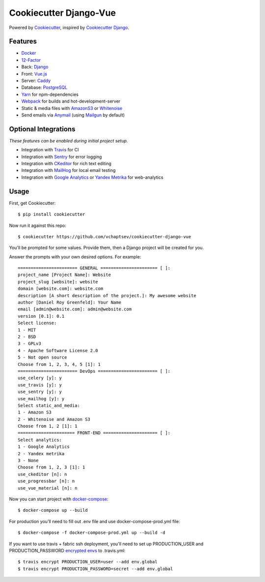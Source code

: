 Cookiecutter Django-Vue
=======================
.. image:: https://travis-ci.org/vchaptsev/cookiecutter-django-vue.svg?branch=master
    :target: https://travis-ci.org/vchaptsev/cookiecutter-django-vue

Powered by Cookiecutter_, inspired by `Cookiecutter Django`_.

.. _cookiecutter: https://github.com/audreyr/cookiecutter
.. _`Cookiecutter Django`: https://github.com/pydanny/cookiecutter-django


.. image:: https://i.imgur.com/SA8cjs8.png
   :name: cookiecutter-django-vue
   :align: center
   :alt: cookiecutter-django-vue
   :target: https://github.com/vchaptsev/cookiecutter-django-vue

Features
---------
* Docker_
* 12-Factor_
* Back: Django_
* Front: Vue.js_
* Server: Caddy_
* Database: PostgreSQL_
* Yarn_ for npm-dependencies
* Webpack_ for builds and hot-development-server
* Static & media files with AmazonS3_ or Whitenoise_
* Send emails via Anymail_ (using Mailgun_ by default)


Optional Integrations
---------------------

*These features can be enabled during initial project setup.*

* Integration with Travis_ for CI
* Integration with Sentry_ for error logging
* Integration with CKeditor_ for rich text editing
* Integration with MailHog_ for local email testing
* Integration with `Google Analytics`_ or `Yandex Metrika`_ for web-analytics

.. _12-Factor: http://12factor.net/
.. _AmazonS3: https://aws.amazon.com/s3/
.. _Anymail: https://github.com/anymail/django-anymail
.. _Caddy: https://caddyserver.com/
.. _CKeditor: https://ckeditor.com/
.. _Django: https://www.djangoproject.com/
.. _Docker: https://www.docker.com/
.. _`Google Analytics`: https://www.google.com/analytics/
.. _LetsEncrypt: https://letsencrypt.org/
.. _Mailgun: http://www.mailgun.com/
.. _MailHog: https://github.com/mailhog/MailHog
.. _PostgreSQL: https://www.postgresql.org/
.. _Sentry: https://sentry.io/welcome/
.. _Travis: https://travis-ci.org/
.. _Vue.js: https://vuejs.org/
.. _Webpack: https://webpack.github.io/
.. _Whitenoise: http://whitenoise.evans.io/
.. _`Yandex Metrika`: https://tech.yandex.ru/metrika/
.. _Yarn: https://yarnpkg.com/


Usage
------

First, get Cookiecutter::

    $ pip install cookiecutter

Now run it against this repo::

    $ cookiecutter https://github.com/vchaptsev/cookiecutter-django-vue

You'll be prompted for some values. Provide them, then a Django project will be created for you.

Answer the prompts with your own desired options. For example::

    ======================= GENERAL ====================== [ ]:
    project_name [Project Name]: Website
    project_slug [website]: website
    domain [website.com]: website.com
    description [A short description of the project.]: My awesome website
    author [Daniel Roy Greenfeld]: Your Name
    email [admin@website.com]: admin@website.com
    version [0.1]: 0.1
    Select license:
    1 - MIT
    2 - BSD
    3 - GPLv3
    4 - Apache Software License 2.0
    5 - Not open source
    Choose from 1, 2, 3, 4, 5 [1]: 1
    ======================= DevOps ======================= [ ]:
    use_celery [y]: y
    use_travis [y]: y
    use_sentry [y]: y
    use_mailhog [y]: y
    Select static_and_media:
    1 - Amazon S3
    2 - Whitenoise and Amazon S3
    Choose from 1, 2 [1]: 1
    ====================== FRONT-END ===================== [ ]:
    Select analytics:
    1 - Google Analytics
    2 - Yandex metrika
    3 - None
    Choose from 1, 2, 3 [1]: 1
    use_ckeditor [n]: n
    use_progressbar [n]: n
    use_vue_material [n]: n

Now you can start project with `docker-compose`_::

    $ docker-compose up --build

For production you'll need to fill out .env file and use docker-compose-prod.yml file::

    $ docker-compose -f docker-compose-prod.yml up --build -d


If you want to use travis + fabric ssh deployment, you'll need to set up PRODUCTION_USER and PRODUCTION_PASSWORD `encrypted envs`_ to .travis.yml::

    $ travis encrypt PRODUCTION_USER=user --add env.global
    $ travis encrypt PRODUCTION_PASSWORD=secret --add env.global


.. _`encrypted envs`: https://docs.travis-ci.com/user/environment-variables/#Encrypting-environment-variables
.. _`docker-compose`: https://docs.docker.com/compose/
